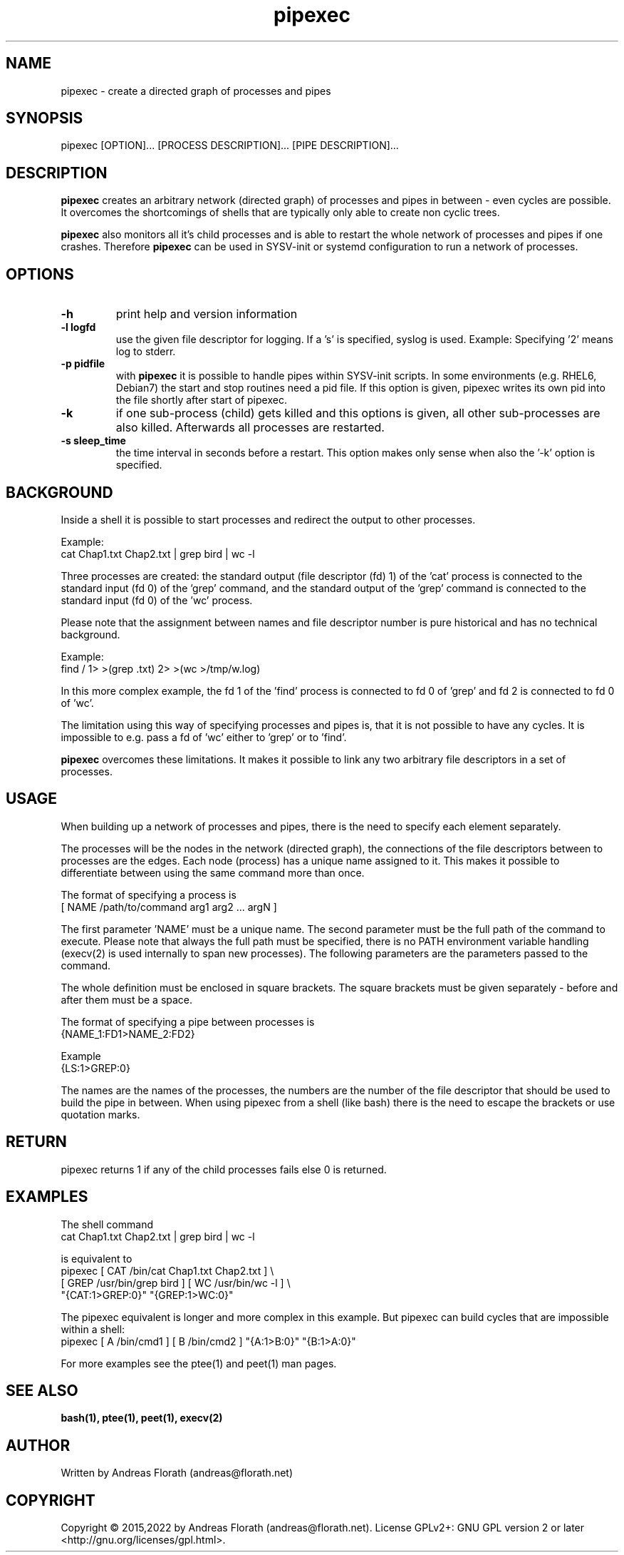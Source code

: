 .\" 
.\" Man page for pipexec
.\"
.\" Copyright 2015,2022 by Andreas Florath
.\" For license, see the 'LICENSE' file.
.\" SPDX-License-Identifier: GPL-2.0-or-later
.\"
.TH pipexec 1 2022-07-18 "User Commands" "User Commands"
.SH NAME
pipexec \- create a directed graph of processes and pipes
.SH SYNOPSIS
pipexec [OPTION]... [PROCESS DESCRIPTION]... [PIPE DESCRIPTION]...
.SH DESCRIPTION
.B pipexec
creates an arbitrary network (directed graph) of processes and pipes
in between - even cycles are possible.  It overcomes the shortcomings
of shells that are typically only able to create non cyclic trees.
.P
.B pipexec
also monitors all it's child processes and is able to restart the
whole network of processes and pipes if one crashes.
Therefore
.B pipexec
can be used in SYSV-init or systemd configuration to run a network of
processes.
.SH OPTIONS
.TP
\fB\-h\fR
print help and version information
.TP
\fB\-l logfd\fR
use the given file descriptor for logging.  If a 's' is specified,
syslog is used.  Example: Specifying '2' means log to stderr.
.TP
\fB\-p pidfile\fR
with
.B pipexec
it is possible to handle pipes within SYSV-init scripts.  In some
environments (e.g. RHEL6, Debian7) the start and stop routines need a
pid file.  If this option is given, pipexec writes its own pid into the
file shortly after start of pipexec.
.TP
\fB\-k\fR
if one sub-process (child) gets killed and this options is given, all
other sub-processes are also killed.  Afterwards all processes are
restarted.
.TP
\fB\-s sleep_time\fR
the time interval in seconds before a restart.  This option makes only
sense when also the '\-k' option is specified.
.SH BACKGROUND
Inside a shell it is possible to start processes and redirect the
output to other processes.
.P
Example:
.nf
    cat Chap1.txt Chap2.txt | grep bird | wc \-l
.fi
.P
Three processes are created: the standard output (file descriptor (fd)
1) of the 'cat' process is connected to the standard input (fd 0) of
the 'grep' command, and the standard output of the 'grep' command is
connected to the standard input (fd 0) of the 'wc' process.
.P
Please note that the assignment between names and file descriptor
number is pure historical and has no technical background.
.P
Example:
.nf
    find / 1> >(grep .txt) 2> >(wc >/tmp/w.log)
.fi
.P
In this more complex example, the fd 1 of the 'find' process is
connected to fd 0 of 'grep' and fd 2 is connected to fd 0 of 'wc'.
.P
The limitation using this way of specifying processes and pipes is,
that it is not possible to have any cycles.  It is impossible to
e.g. pass a fd of 'wc' either to 'grep' or to 'find'.
.P
.B pipexec
overcomes these limitations.  It makes it possible to link any two
arbitrary file descriptors in a set of processes.
.SH USAGE
When building up a network of processes and pipes, there is the need to
specify each element separately.
.P
The processes will be the nodes in the network (directed graph), the
connections of the file descriptors between to processes are the
edges.  Each node (process) has a unique name assigned to it.  This
makes it possible to differentiate between using the same command more
than once.
.P
The format of specifying a process is
.nf
    [ NAME /path/to/command arg1 arg2 ... argN ]
.fi
.P
The first parameter 'NAME' must be a unique name.  The second
parameter must be the full path of the command to execute.  Please
note that always the full path must be specified, there is no PATH
environment variable handling (execv(2) is used internally to span new
processes).  The following parameters are the parameters passed to the
command.
.P
The whole definition must be enclosed in square brackets.  The square
brackets must be given separately - before and after them must be a
space.
.P
The format of specifying a pipe between processes is
.nf
    {NAME_1:FD1>NAME_2:FD2}
.fi
.P
Example
.nf
    {LS:1>GREP:0}
.fi
.P
The names are the names of the processes, the numbers are the number
of the file descriptor that should be used to build the pipe in
between.  When using pipexec from a shell (like bash) there is the
need to escape the brackets or use quotation marks.
.SH RETURN
pipexec returns 1 if any of the child processes fails else 0 is
returned.
.SH EXAMPLES
The shell command
.nf
    cat Chap1.txt Chap2.txt | grep bird | wc \-l
.fi
.P
is equivalent to
.nf
    pipexec [ CAT /bin/cat Chap1.txt Chap2.txt ] \\
      [ GREP /usr/bin/grep bird ] [ WC /usr/bin/wc \-l ] \\
      "{CAT:1>GREP:0}" "{GREP:1>WC:0}"
.fi
.P
The pipexec equivalent is longer and more complex in this example.
But pipexec can build cycles that are impossible within a shell:
.nf
    pipexec [ A /bin/cmd1 ] [ B /bin/cmd2 ] "{A:1>B:0}" "{B:1>A:0}"
.fi
.P
For more examples see the ptee(1) and peet(1) man pages.
.SH "SEE ALSO"
.BR bash(1),
.BR ptee(1),
.BR peet(1),
.BR execv(2)
.SH AUTHOR
Written by Andreas Florath (andreas@florath.net)
.SH COPYRIGHT
Copyright \(co 2015,2022 by Andreas Florath (andreas@florath.net).
License GPLv2+: GNU GPL version 2 or later <http://gnu.org/licenses/gpl.html>.
